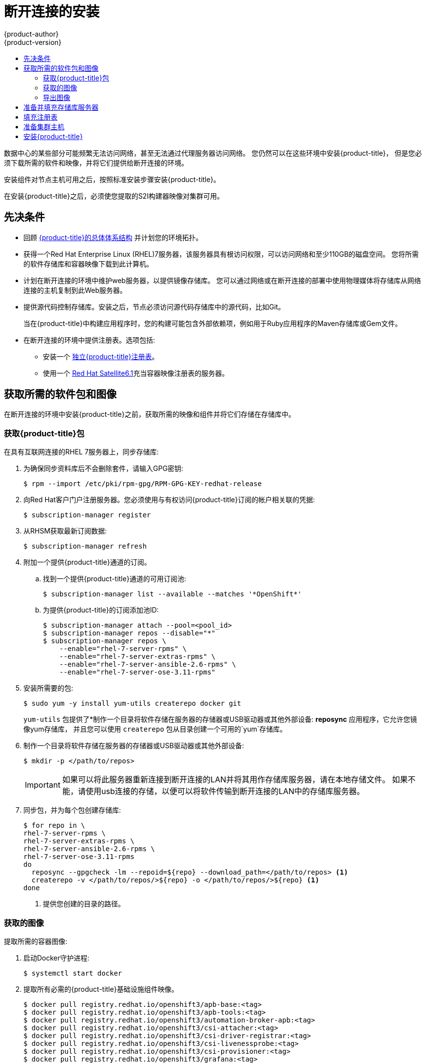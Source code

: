 [[install-config-install-disconnected-install]]
= 断开连接的安装
{product-author}
{product-version}
:major-tag: v3.11
:latest-tag: v3.11.82
:latest-int-tag: v3.11.82
:latest-registry-console-tag: v3.11.82
:data-uri:
:icons:
:experimental:
:toc: macro
:toc-title:
:prewrap!:

toc::[]

数据中心的某些部分可能频繁无法访问网络，甚至无法通过代理服务器访问网络。
您仍然可以在这些环境中安装{product-title}，
但是您必须下载所需的软件和映像，并将它们提供给断开连接的环境。

安装组件对节点主机可用之后，按照标准安装步骤安装{product-title}。

在安装{product-title}之后，必须使您提取的S2I构建器映像对集群可用。

[[disconnected-prerequisites]]
== 先决条件

* 回顾
xref:../architecture/index.adoc#architecture-index[{product-title}的总体体系结构]
并计划您的环境拓扑。

* 获得一个Red Hat Enterprise Linux (RHEL)7服务器，该服务器具有根访问权限，可以访问网络和至少110GB的磁盘空间。
您将所需的软件存储库和容器映像下载到此计算机。

* 计划在断开连接的环境中维护web服务器，以提供镜像存储库。
您可以通过网络或在断开连接的部署中使用物理媒体将存储库从网络连接的主机复制到此Web服务器。

* 提供源代码控制存储库。安装之后，节点必须访问源代码存储库中的源代码，比如Git。
+
当在{product-title}中构建应用程序时，您的构建可能包含外部依赖项，例如用于Ruby应用程序的Maven存储库或Gem文件。

* 在断开连接的环境中提供注册表。选项包括:
** 安装一个
xref:../install/stand_alone_registry.adoc#install-config-installing-stand-alone-registry[独立{product-title}注册表]。
** 使用一个 https://access.redhat.com/documentation/en/red-hat-satellite/[Red Hat Satellite6.1]充当容器映像注册表的服务器。
////
由于这个原因，也因为它们可能需要某些标记，{product-title}提供的许多
Quickstart模板可能无法在断开连接的环境中工作。
然而，虽然Red Hat容器映像默认情况下尝试访问外部存储库，但是您可以配置
{product-title}来使用您自己的内部存储库。出于本文档的目的，我们假设这样的内部存储库已经存在，
并且可以从{product-title}节点主机访问。安装这样的存储库超出了本文档的范围。
////

[[disconnected-required-software-and-components]]
== 获取所需的软件包和图像

在断开连接的环境中安装{product-title}之前，获取所需的映像和组件并将它们存储在存储库中。

[[disconnected-syncing-repos]]
===  获取{product-title}包

在具有互联网连接的RHEL 7服务器上，同步存储库:

. 为确保同步资料库后不会删除套件，请输入GPG密钥:
+
[source, bash]
----
$ rpm --import /etc/pki/rpm-gpg/RPM-GPG-KEY-redhat-release
----

. 向Red Hat客户门户注册服务器。您必须使用与有权访问{product-title}订阅的帐户相关联的凭据:
+
[source, bash]
----
$ subscription-manager register
----

. 从RHSM获取最新订阅数据:
+
[source, bash]
----
$ subscription-manager refresh
----

. 附加一个提供{product-title}通道的订阅。
.. 找到一个提供{product-title}通道的可用订阅池:
+
[source, bash]
----
$ subscription-manager list --available --matches '*OpenShift*'
----

.. 为提供{product-title}的订阅添加池ID:
+
[source, bash]
----
$ subscription-manager attach --pool=<pool_id>
$ subscription-manager repos --disable="*"
$ subscription-manager repos \
    --enable="rhel-7-server-rpms" \
    --enable="rhel-7-server-extras-rpms" \
    --enable="rhel-7-server-ansible-2.6-rpms" \
    --enable="rhel-7-server-ose-3.11-rpms"
----

. 安装所需要的包:
+
[source, bash]
----
$ sudo yum -y install yum-utils createrepo docker git
----
+
`yum-utils` 包提供了*制作一个目录将软件存储在服务器的存储器或USB驱动器或其他外部设备: *reposync* 应用程序，它允许您镜像yum存储库，
并且您可以使用 `createrepo` 包从目录创建一个可用的`yum`存储库。

. 制作一个目录将软件存储在服务器的存储器或USB驱动器或其他外部设备:
+
[source, bash]
----
$ mkdir -p </path/to/repos>
----
+
[IMPORTANT]
====
如果可以将此服务器重新连接到断开连接的LAN并将其用作存储库服务器，请在本地存储文件。
如果不能，请使用usb连接的存储，以便可以将软件传输到断开连接的LAN中的存储库服务器。
====

. 同步包，并为每个包创建存储库:
+
[source, bash]
----
$ for repo in \
rhel-7-server-rpms \
rhel-7-server-extras-rpms \
rhel-7-server-ansible-2.6-rpms \
rhel-7-server-ose-3.11-rpms
do
  reposync --gpgcheck -lm --repoid=${repo} --download_path=</path/to/repos> <1>
  createrepo -v </path/to/repos/>${repo} -o </path/to/repos/>${repo} <1>
done
----
<1> 提供您创建的目录的路径。

[[disconnected-syncing-images]]
=== 获取的图像

提取所需的容器图像:

. 启动Docker守护进程:
+
[source, bash]
----
$ systemctl start docker
----

. 提取所有必需的{product-title}基础设施组件映像。
ifdef::openshift-enterprise[]
用要安装的版本替换`<tag>`。例如，为最新版本指定`{latest-tag}`。
您可以指定一个不同的次要版本。
endif::[]
+
[source, bash]
----
$ docker pull registry.redhat.io/openshift3/apb-base:<tag>
$ docker pull registry.redhat.io/openshift3/apb-tools:<tag>
$ docker pull registry.redhat.io/openshift3/automation-broker-apb:<tag>
$ docker pull registry.redhat.io/openshift3/csi-attacher:<tag>
$ docker pull registry.redhat.io/openshift3/csi-driver-registrar:<tag>
$ docker pull registry.redhat.io/openshift3/csi-livenessprobe:<tag>
$ docker pull registry.redhat.io/openshift3/csi-provisioner:<tag>
$ docker pull registry.redhat.io/openshift3/grafana:<tag>
$ docker pull registry.redhat.io/openshift3/mariadb-apb:<tag>
$ docker pull registry.redhat.io/openshift3/mediawiki:<tag>
$ docker pull registry.redhat.io/openshift3/mediawiki-apb:<tag>
$ docker pull registry.redhat.io/openshift3/mysql-apb:<tag>
$ docker pull registry.redhat.io/openshift3/ose-ansible:<tag>
$ docker pull registry.redhat.io/openshift3/ose-ansible-service-broker:<tag>
$ docker pull registry.redhat.io/openshift3/ose-cli:<tag>
$ docker pull registry.redhat.io/openshift3/ose-cluster-autoscaler:<tag>
$ docker pull registry.redhat.io/openshift3/ose-cluster-capacity:<tag>
$ docker pull registry.redhat.io/openshift3/ose-cluster-monitoring-operator:<tag>
$ docker pull registry.redhat.io/openshift3/ose-console:<tag>
$ docker pull registry.redhat.io/openshift3/ose-configmap-reloader:<tag>
$ docker pull registry.redhat.io/openshift3/ose-control-plane:<tag>
$ docker pull registry.redhat.io/openshift3/ose-deployer:<tag>
$ docker pull registry.redhat.io/openshift3/ose-descheduler:<tag>
$ docker pull registry.redhat.io/openshift3/ose-docker-builder:<tag>
$ docker pull registry.redhat.io/openshift3/ose-docker-registry:<tag>
$ docker pull registry.redhat.io/openshift3/ose-efs-provisioner:<tag>
$ docker pull registry.redhat.io/openshift3/ose-egress-dns-proxy:<tag>
$ docker pull registry.redhat.io/openshift3/ose-egress-http-proxy:<tag>
$ docker pull registry.redhat.io/openshift3/ose-egress-router:<tag>
$ docker pull registry.redhat.io/openshift3/ose-haproxy-router:<tag>
$ docker pull registry.redhat.io/openshift3/ose-hyperkube:<tag>
$ docker pull registry.redhat.io/openshift3/ose-hypershift:<tag>
$ docker pull registry.redhat.io/openshift3/ose-keepalived-ipfailover:<tag>
$ docker pull registry.redhat.io/openshift3/ose-kube-rbac-proxy:<tag>
$ docker pull registry.redhat.io/openshift3/ose-kube-state-metrics:<tag>
$ docker pull registry.redhat.io/openshift3/ose-metrics-server:<tag>
$ docker pull registry.redhat.io/openshift3/ose-node:<tag>
$ docker pull registry.redhat.io/openshift3/ose-node-problem-detector:<tag>
$ docker pull registry.redhat.io/openshift3/ose-operator-lifecycle-manager:<tag>
$ docker pull registry.redhat.io/openshift3/ose-pod:<tag>
$ docker pull registry.redhat.io/openshift3/ose-prometheus-config-reloader:<tag>
$ docker pull registry.redhat.io/openshift3/ose-prometheus-operator:<tag>
$ docker pull registry.redhat.io/openshift3/ose-recycler:<tag>
$ docker pull registry.redhat.io/openshift3/ose-service-catalog:<tag>
$ docker pull registry.redhat.io/openshift3/ose-template-service-broker:<tag>
$ docker pull registry.redhat.io/openshift3/ose-web-console:<tag>
$ docker pull registry.redhat.io/openshift3/postgresql-apb:<tag>
$ docker pull registry.redhat.io/openshift3/registry-console:<tag>
$ docker pull registry.redhat.io/openshift3/snapshot-controller:<tag>
$ docker pull registry.redhat.io/openshift3/snapshot-provisioner:<tag>
$ docker pull registry.redhat.io/rhel7/etcd:3.2.22

----

. 为可选组件提取所有必需的{product-title}组件映像。
ifdef::openshift-enterprise[]
用要安装的版本替换`<tag>` 。例如，为最新版本指定`{latest-tag}`。
您可以指定一个不同的次要版本。
endif::[]
+
[source, bash]
----
$ docker pull registry.redhat.io/openshift3/metrics-cassandra:<tag>
$ docker pull registry.redhat.io/openshift3/metrics-hawkular-metrics:<tag>
$ docker pull registry.redhat.io/openshift3/metrics-hawkular-openshift-agent:<tag>
$ docker pull registry.redhat.io/openshift3/metrics-heapster:<tag>
$ docker pull registry.redhat.io/openshift3/metrics-schema-installer:<tag>
$ docker pull registry.redhat.io/openshift3/oauth-proxy:<tag>
$ docker pull registry.redhat.io/openshift3/ose-logging-curator5:<tag>
$ docker pull registry.redhat.io/openshift3/ose-logging-elasticsearch5:<tag>
$ docker pull registry.redhat.io/openshift3/ose-logging-eventrouter:<tag>
$ docker pull registry.redhat.io/openshift3/ose-logging-fluentd:<tag>
$ docker pull registry.redhat.io/openshift3/ose-logging-kibana5:<tag>
$ docker pull registry.redhat.io/openshift3/prometheus:<tag>
$ docker pull registry.redhat.io/openshift3/prometheus-alert-buffer:<tag>
$ docker pull registry.redhat.io/openshift3/prometheus-alertmanager:<tag>
$ docker pull registry.redhat.io/openshift3/prometheus-node-exporter:<tag>
$ docker pull registry.redhat.io/cloudforms46/cfme-openshift-postgresql
$ docker pull registry.redhat.io/cloudforms46/cfme-openshift-memcached
$ docker pull registry.redhat.io/cloudforms46/cfme-openshift-app-ui
$ docker pull registry.redhat.io/cloudforms46/cfme-openshift-app
$ docker pull registry.redhat.io/cloudforms46/cfme-openshift-embedded-ansible
$ docker pull registry.redhat.io/cloudforms46/cfme-openshift-httpd
$ docker pull registry.redhat.io/cloudforms46/cfme-httpd-configmap-generator
$ docker pull registry.redhat.io/rhgs3/rhgs-server-rhel7
$ docker pull registry.redhat.io/rhgs3/rhgs-volmanager-rhel7
$ docker pull registry.redhat.io/rhgs3/rhgs-gluster-block-prov-rhel7
$ docker pull registry.redhat.io/rhgs3/rhgs-s3-server-rhel7
----
+
[IMPORTANT]
====
对于Red Hat的支持， `rhgs3/` 图像需要一个{gluster-native}订阅。
====
+
[IMPORTANT]
====
在{product-title}Prometheus只是一个技术预览功能。
ifdef::openshift-enterprise[]
Red Hat生产服务水平协议(SLA)不支持技术预览功能，功能上可能不完整，Red Hat不建议在生产中使用这些功能。
这些特性提供了对即将到来的产品特性的早期访问，使客户能够在开发过程中测试功能并提供反馈。

有关Red Hat技术预览功能支持范围的更多信息，请参见
https://access.redhat.com/support/offerings/techpreview/.
endif::[]
====

. 使用Red Hat认证的
xref:../architecture/core_concepts/builds_and_image_streams.adoc#source-build[Source-to-Image(S2I)]在您的{product-title}环境中构建映射器映像。
+
请确保通过指定版本号来指示正确的标记。有关图像版本兼容性的详细信息，请参见链接中的S2I表：
https://access.redhat.com/articles/2176281[OpenShift and Atomic Platform Tested Integrations page]。
+
////
例如，要同时提取Tomcat映像的前一个和最新版本:
+
[source, bash]
----
$ docker pull registry.redhat.io/jboss-webserver-3/webserver30-tomcat7-openshift:latest
$ docker pull registry.redhat.io/jboss-webserver-3/webserver30-tomcat7-openshift:1.1
----
////
+
你可以拉出以下图片:
+
[source, bash]
----
$ docker pull registry.redhat.io/jboss-amq-6/amq63-openshift:<tag>
$ docker pull registry.redhat.io/jboss-datagrid-7/datagrid71-openshift:<tag>
$ docker pull registry.redhat.io/jboss-datagrid-7/datagrid71-client-openshift:<tag>
$ docker pull registry.redhat.io/jboss-datavirt-6/datavirt63-openshift:<tag>
$ docker pull registry.redhat.io/jboss-datavirt-6/datavirt63-driver-openshift:<tag>
$ docker pull registry.redhat.io/jboss-decisionserver-6/decisionserver64-openshift:<tag>
$ docker pull registry.redhat.io/jboss-processserver-6/processserver64-openshift:<tag>
$ docker pull registry.redhat.io/jboss-eap-6/eap64-openshift:<tag>
$ docker pull registry.redhat.io/jboss-eap-7/eap71-openshift:<tag>
$ docker pull registry.redhat.io/jboss-webserver-3/webserver31-tomcat7-openshift:<tag>
$ docker pull registry.redhat.io/jboss-webserver-3/webserver31-tomcat8-openshift:<tag>
$ docker pull registry.redhat.io/openshift3/jenkins-2-rhel7:<tag>
$ docker pull registry.redhat.io/openshift3/jenkins-agent-maven-35-rhel7:<tag>
$ docker pull registry.redhat.io/openshift3/jenkins-agent-nodejs-8-rhel7:<tag>
$ docker pull registry.redhat.io/openshift3/jenkins-slave-base-rhel7:<tag>
$ docker pull registry.redhat.io/openshift3/jenkins-slave-maven-rhel7:<tag>
$ docker pull registry.redhat.io/openshift3/jenkins-slave-nodejs-rhel7:<tag>
$ docker pull registry.redhat.io/rhscl/mongodb-32-rhel7:<tag>
$ docker pull registry.redhat.io/rhscl/mysql-57-rhel7:<tag>
$ docker pull registry.redhat.io/rhscl/perl-524-rhel7:<tag>
$ docker pull registry.redhat.io/rhscl/php-56-rhel7:<tag>
$ docker pull registry.redhat.io/rhscl/postgresql-95-rhel7:<tag>
$ docker pull registry.redhat.io/rhscl/python-35-rhel7:<tag>
$ docker pull registry.redhat.io/redhat-sso-7/sso70-openshift:<tag>
$ docker pull registry.redhat.io/rhscl/ruby-24-rhel7:<tag>
$ docker pull registry.redhat.io/redhat-openjdk-18/openjdk18-openshift:<tag>
$ docker pull registry.redhat.io/redhat-sso-7/sso71-openshift:<tag>
$ docker pull registry.redhat.io/rhscl/nodejs-6-rhel7:<tag>
$ docker pull registry.redhat.io/rhscl/mariadb-101-rhel7:<tag>
----

[[disconnected-preparing-images-for-export]]
=== 导出图像
如果您的环境无法访问您的内部网络，并且需要物理媒体来传输内容，
那么将图像导出到压缩文件中。如果您的主机同时连接到互联网和内部网络，
则跳过以下步骤，继续执行xref:disconnected-repo-server[准备并填充存储库服务器]。

. 创建一个目录存储您的压缩图像，并更改为:
+
[source, bash]
----
$ mkdir </path/to/images>
$ cd </path/to/images>
----

. 导出{product-title}基础设施组件映像:
+
[source, bash]
----
$ docker save -o ose3-images.tar \
    registry.redhat.io/openshift3/apb-base \
    registry.redhat.io/openshift3/apb-tools \
    registry.redhat.io/openshift3/automation-broker-apb \
    registry.redhat.io/openshift3/csi-attacher \
    registry.redhat.io/openshift3/csi-driver-registrar \
    registry.redhat.io/openshift3/csi-livenessprobe \
    registry.redhat.io/openshift3/csi-provisioner \
    registry.redhat.io/openshift3/grafana \
    registry.redhat.io/openshift3/mariadb-apb \
    registry.redhat.io/openshift3/mediawiki \
    registry.redhat.io/openshift3/mediawiki-apb \
    registry.redhat.io/openshift3/mysql-apb \
    registry.redhat.io/openshift3/ose-ansible \
    registry.redhat.io/openshift3/ose-ansible-service-broker \
    registry.redhat.io/openshift3/ose-cli \
    registry.redhat.io/openshift3/ose-cluster-autoscaler \
    registry.redhat.io/openshift3/ose-cluster-capacity \
    registry.redhat.io/openshift3/ose-cluster-monitoring-operator \
    registry.redhat.io/openshift3/ose-console \
    registry.redhat.io/openshift3/ose-configmap-reloader \
    registry.redhat.io/openshift3/ose-control-plane \
    registry.redhat.io/openshift3/ose-deployer \
    registry.redhat.io/openshift3/ose-descheduler \
    registry.redhat.io/openshift3/ose-docker-builder \
    registry.redhat.io/openshift3/ose-docker-registry \
    registry.redhat.io/openshift3/ose-efs-provisioner \
    registry.redhat.io/openshift3/ose-egress-dns-proxy \
    registry.redhat.io/openshift3/ose-egress-http-proxy \
    registry.redhat.io/openshift3/ose-egress-router \
    registry.redhat.io/openshift3/ose-haproxy-router \
    registry.redhat.io/openshift3/ose-hyperkube \
    registry.redhat.io/openshift3/ose-hypershift \
    registry.redhat.io/openshift3/ose-keepalived-ipfailover \
    registry.redhat.io/openshift3/ose-kube-rbac-proxy \
    registry.redhat.io/openshift3/ose-kube-state-metrics \
    registry.redhat.io/openshift3/ose-metrics-server \
    registry.redhat.io/openshift3/ose-node \
    registry.redhat.io/openshift3/ose-node-problem-detector \
    registry.redhat.io/openshift3/ose-operator-lifecycle-manager \
    registry.redhat.io/openshift3/ose-pod \
    registry.redhat.io/openshift3/ose-prometheus-config-reloader \
    registry.redhat.io/openshift3/ose-prometheus-operator \
    registry.redhat.io/openshift3/ose-recycler \
    registry.redhat.io/openshift3/ose-service-catalog \
    registry.redhat.io/openshift3/ose-template-service-broker \
    registry.redhat.io/openshift3/ose-web-console \
    registry.redhat.io/openshift3/postgresql-apb \
    registry.redhat.io/openshift3/registry-console \
    registry.redhat.io/openshift3/snapshot-controller \
    registry.redhat.io/openshift3/snapshot-provisioner \
    registry.redhat.io/rhel7/etcd:3.2.22
----
////
+
[IMPORTANT]
====
对于Red Hat支持，`rhgs3/`图像需要一个{gluster-native}订阅。
====
////

. 如果您为可选组件同步图像，请导出它们:
+
[source, bash]
----
$ docker save -o ose3-optional-imags.tar \
    registry.redhat.io/openshift3/metrics-cassandra \
    registry.redhat.io/openshift3/metrics-hawkular-metrics \
    registry.redhat.io/openshift3/metrics-hawkular-openshift-agent \
    registry.redhat.io/openshift3/metrics-heapster \
    registry.redhat.io/openshift3/metrics-schema-installer \
    registry.redhat.io/openshift3/oauth-proxy \
    registry.redhat.io/openshift3/ose-logging-curator5 \
    registry.redhat.io/openshift3/ose-logging-elasticsearch5 \
    registry.redhat.io/openshift3/ose-logging-eventrouter \
    registry.redhat.io/openshift3/ose-logging-fluentd \
    registry.redhat.io/openshift3/ose-logging-kibana5 \
    registry.redhat.io/openshift3/prometheus \
    registry.redhat.io/openshift3/prometheus-alert-buffer \
    registry.redhat.io/openshift3/prometheus-alertmanager \
    registry.redhat.io/openshift3/prometheus-node-exporter \
    registry.redhat.io/cloudforms46/cfme-openshift-postgresql \
    registry.redhat.io/cloudforms46/cfme-openshift-memcached \
    registry.redhat.io/cloudforms46/cfme-openshift-app-ui \
    registry.redhat.io/cloudforms46/cfme-openshift-app \
    registry.redhat.io/cloudforms46/cfme-openshift-embedded-ansible \
    registry.redhat.io/cloudforms46/cfme-openshift-httpd \
    registry.redhat.io/cloudforms46/cfme-httpd-configmap-generator \
    registry.redhat.io/rhgs3/rhgs-server-rhel7 \
    registry.redhat.io/rhgs3/rhgs-volmanager-rhel7 \
    registry.redhat.io/rhgs3/rhgs-gluster-block-prov-rhel7 \
    registry.redhat.io/rhgs3/rhgs-s3-server-rhel7
----

. 导出您所提取的S2I构建器映像。例如，如果只同步Jenkins和Tomcat图像:
+
[source, bash]
----
$ docker save -o ose3-builder-images.tar \
    registry.redhat.io/jboss-webserver-3/webserver31-tomcat7-openshift:<tag> \
    registry.redhat.io/jboss-webserver-3/webserver31-tomcat8-openshift:<tag> \
    registry.redhat.io/openshift3/jenkins-2-rhel7:<tag> \
    registry.redhat.io/openshift3/jenkins-agent-maven-35-rhel7:<tag> \
    registry.redhat.io/openshift3/jenkins-agent-nodejs-8-rhel7:<tag> \
    registry.redhat.io/openshift3/jenkins-slave-base-rhel7:<tag> \
    registry.redhat.io/openshift3/jenkins-slave-maven-rhel7:<tag> \
    registry.redhat.io/openshift3/jenkins-slave-nodejs-rhel7:<tag>
----

. 将压缩文件从互联网连接的主机复制到内部主机。

. 载入你复制的图片：
+
[source, bash]
----
$ docker load -i ose3-images.tar
$ docker load -i ose3-builder-images.tar
$ docker load -i ose3-optional-images.tar
----

[[disconnected-repo-server]]
== 准备并填充存储库服务器

在安装过程中，以及以后的任何更新过程中，您都需要一个web服务器来承载软件。
RHEL 7可以提供Apache web服务器。

. 准备网络服务器:
.. 如果您需要在断开连接的环境中安装一个新的web服务器，请在LAN上安装一个新的RHEL 7系统，
该系统至少有110 GB的空间。在RHEL安装过程中，选择 *基本Web服务器* 选项。
.. 如果您正在重用下载了{product-title}软件和所需映像的服务器，请在服务器上安装Apache:
+
[source, bash]
----
$ sudo yum install httpd
----

. 将存储库文件放入 Apacheâ€™s 的根文件夹。
** 如果您正在重用服务器:
+
[source, bash]
----
$ mv /path/to/repos /var/www/html/
$ chmod -R +r /var/www/html/repos
$ restorecon -vR /var/www/html
----

** 如果你安装了一个新的服务器，附加外部存储，然后复制文件:
+
[source, bash]
----
$ cp -a /path/to/repos /var/www/html/
$ chmod -R +r /var/www/html/repos
$ restorecon -vR /var/www/html
----

. 添加防火墙规则:
+
[source, bash]
----
$ sudo firewall-cmd --permanent --add-service=http
$ sudo firewall-cmd --reload
----

. 启用并启动Apache，使更改生效:
+
[source, bash]
----
$ systemctl enable httpd
$ systemctl start httpd
----

[[disconnected-populate-registry]]
== 填充注册表

从您断开连接的环境中，标记并将图像推送到您的内部注册表:

[IMPORTANT]
====
以下步骤是将图像加载到注册表的通用指南。您可能需要采取更多或不同的操作来加载图像。
====

. 在将图像放入注册表之前，请重新标记每个图像。
** 对于 `openshift3` 存储库中的图像，将图像标记为主版本号和副版本号。例如，要标记{product-title}节点图像:
+
[source, bash]
----
$ docker tag registry.redhat.io/openshift3/ose-node:<tag> registry.example.com/openshift3/ose-node:<tag>
$ docker tag registry.redhat.io/openshift3/ose-node:<tag> registry.example.com/openshift3/ose-node:{major-tag}
----
** 对于其他图像，使用准确的版本号标记图像。例如，要标记etcd图像:
+
[source, bash]
----
$ docker tag registry.redhat.io/rhel7/etcd:3.2.22 registry.example.com/rhel7/etcd:3.2.22
----

. 将每个图像推入注册表。例如，要推送{product-title}节点图像:
+
[source, bash]
----
$ docker push registry.example.com/openshift3/ose-node:<tag>
$ docker push registry.example.com/openshift3/ose-node:{major-tag}
----

[[disconnected-openshift-systems]]
== 准备集群主机

现在您已经有了安装文件，准备好您的主机。

. 为您的{product-title}集群创建主机。建议使用最新版本的RHEL 7并执行最小的安装。
确保主机满足xref:../install/prerequisites.adoc#install-config-install-prerequisites[系统需求]。

. 在每个节点主机上，创建存储库定义。将以下文本放在*_/etc/yum.repos.d/ose.repo_* 文件:
+
----
[rhel-7-server-rpms]
name=rhel-7-server-rpms
baseurl=http://<server_IP>/repos/rhel-7-server-rpms <1>
enabled=1
gpgcheck=0
[rhel-7-server-extras-rpms]
name=rhel-7-server-extras-rpms
baseurl=http://<server_IP>/repos/rhel-7-server-extras-rpms <1>
enabled=1
gpgcheck=0
[rhel-7-server-ansible-2.6-rpms]
name=rhel-7-server-ansible-2.6-rpms
baseurl=http://<server_IP>/repos/rhel-7-server-ansible-2.6-rpms <1>
enabled=1
gpgcheck=0
[rhel-7-server-ose-3.11-rpms]
name=rhel-7-server-ose-3.11-rpms
baseurl=http://<server_IP>/repos/rhel-7-server-ose-3.11-rpms <1>
enabled=1
gpgcheck=0
----
<1> 用承载软件库的Apache服务器的IP地址或主机名替换`<server_IP>`。

. 完成主机的安装准备工作。遵循
xref:host_preparation.adoc#install-config-install-host-preparation[准备您的主机]步骤，
省略了*Host Registration*部分中的步骤。

[[disconnected-installing-openshift]]
== 安装{product-title}

准备好软件、图像和主机后，使用标准安装方法安装{product-title}:

. xref:configuring_inventory_file.adoc#configuring-ansible[配置你的库存文件]参考你的内部注册表:
+
----
oreg_url=registry.example.com/openshift3/ose-${component}:${version}
openshift_examples_modify_imagestreams=true
----

. xref:running_install.adoc#install-running-installation-playbooks[运行安装剧本]。
////
+
[IMPORTANT]
====
您必须为提取的图像提供`<tag>`的值，例如*{latest-tag}*，
作为`openshift_image_tag`参数的值。
如果没有为该参数提供正确的值，安装程序可能尝试访问存储库服务器中没有的映像，
安装可能会失败。
====
////
